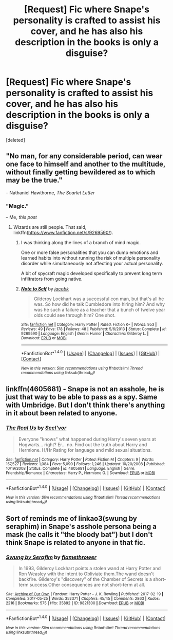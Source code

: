 #+TITLE: [Request] Fic where Snape's personality is crafted to assist his cover, and he has also his description in the books is only a disguise?

* [Request] Fic where Snape's personality is crafted to assist his cover, and he has also his description in the books is only a disguise?
:PROPERTIES:
:Score: 2
:DateUnix: 1502077227.0
:DateShort: 2017-Aug-07
:FlairText: Request
:END:
[deleted]


** "No man, for any considerable period, can wear one face to himself and another to the multitude, without finally getting bewildered as to which may be the true."

-- Nathaniel Hawthorne, /The Scarlet Letter/
:PROPERTIES:
:Author: turbinicarpus
:Score: 3
:DateUnix: 1502095956.0
:DateShort: 2017-Aug-07
:END:

*** "Magic."

-- Me, /this post/
:PROPERTIES:
:Author: NiceUsernameBro
:Score: 2
:DateUnix: 1502096983.0
:DateShort: 2017-Aug-07
:END:

**** Wizards are still people. That said, linkffn([[https://www.fanfiction.net/s/9269590/]]).
:PROPERTIES:
:Author: turbinicarpus
:Score: 1
:DateUnix: 1502105925.0
:DateShort: 2017-Aug-07
:END:

***** I was thinking along the lines of a branch of mind magic.

One or more false personalities that you can dump emotions and learned habits into without running the risk of multiple personality disorder while simultaneously not affecting your actual personality.

A bit of spycraft magic developed specifically to prevent long term infiltrators from going native.
:PROPERTIES:
:Author: NiceUsernameBro
:Score: 2
:DateUnix: 1502109259.0
:DateShort: 2017-Aug-07
:END:


***** [[http://www.fanfiction.net/s/9269590/1/][*/Note to Self/*]] by [[https://www.fanfiction.net/u/2675402/jacobk][/jacobk/]]

#+begin_quote
  Gilderoy Lockhart was a successful con man, but that's all he was. So how did he talk Dumbledore into hiring him? And why was he such a failure as a teacher that a bunch of twelve year olds could see through him? One shot.
#+end_quote

^{/Site/: [[http://www.fanfiction.net/][fanfiction.net]] *|* /Category/: Harry Potter *|* /Rated/: Fiction K+ *|* /Words/: 953 *|* /Reviews/: 49 *|* /Favs/: 178 *|* /Follows/: 48 *|* /Published/: 5/6/2013 *|* /Status/: Complete *|* /id/: 9269590 *|* /Language/: English *|* /Genre/: Humor *|* /Characters/: Gilderoy L. *|* /Download/: [[http://www.ff2ebook.com/old/ffn-bot/index.php?id=9269590&source=ff&filetype=epub][EPUB]] or [[http://www.ff2ebook.com/old/ffn-bot/index.php?id=9269590&source=ff&filetype=mobi][MOBI]]}

--------------

*FanfictionBot*^{1.4.0} *|* [[[https://github.com/tusing/reddit-ffn-bot/wiki/Usage][Usage]]] | [[[https://github.com/tusing/reddit-ffn-bot/wiki/Changelog][Changelog]]] | [[[https://github.com/tusing/reddit-ffn-bot/issues/][Issues]]] | [[[https://github.com/tusing/reddit-ffn-bot/][GitHub]]] | [[[https://www.reddit.com/message/compose?to=tusing][Contact]]]

^{/New in this version: Slim recommendations using/ ffnbot!slim! /Thread recommendations using/ linksub(thread_id)!}
:PROPERTIES:
:Author: FanfictionBot
:Score: 1
:DateUnix: 1502105947.0
:DateShort: 2017-Aug-07
:END:


** linkffn(4605681) - Snape is not an asshole, he is just that way to be able to pass as a spy. Same with Umbridge. But I don't think there's anything in it about been related to anyone.
:PROPERTIES:
:Author: KasumiKeiko
:Score: 2
:DateUnix: 1502083371.0
:DateShort: 2017-Aug-07
:END:

*** [[http://www.fanfiction.net/s/4605681/1/][*/The Real Us/*]] by [[https://www.fanfiction.net/u/1330896/Seel-vor][/Seel'vor/]]

#+begin_quote
  Everyone "knows" what happened during Harry's seven years at Hogwarts... right? Er... no. Find out the truth about Harry and Hermione. H/Hr Rating for language and mild sexual situations.
#+end_quote

^{/Site/: [[http://www.fanfiction.net/][fanfiction.net]] *|* /Category/: Harry Potter *|* /Rated/: Fiction M *|* /Chapters/: 9 *|* /Words/: 157,527 *|* /Reviews/: 1,084 *|* /Favs/: 5,090 *|* /Follows/: 1,246 *|* /Updated/: 10/20/2008 *|* /Published/: 10/19/2008 *|* /Status/: Complete *|* /id/: 4605681 *|* /Language/: English *|* /Genre/: Friendship/Romance *|* /Characters/: Harry P., Hermione G. *|* /Download/: [[http://www.ff2ebook.com/old/ffn-bot/index.php?id=4605681&source=ff&filetype=epub][EPUB]] or [[http://www.ff2ebook.com/old/ffn-bot/index.php?id=4605681&source=ff&filetype=mobi][MOBI]]}

--------------

*FanfictionBot*^{1.4.0} *|* [[[https://github.com/tusing/reddit-ffn-bot/wiki/Usage][Usage]]] | [[[https://github.com/tusing/reddit-ffn-bot/wiki/Changelog][Changelog]]] | [[[https://github.com/tusing/reddit-ffn-bot/issues/][Issues]]] | [[[https://github.com/tusing/reddit-ffn-bot/][GitHub]]] | [[[https://www.reddit.com/message/compose?to=tusing][Contact]]]

^{/New in this version: Slim recommendations using/ ffnbot!slim! /Thread recommendations using/ linksub(thread_id)!}
:PROPERTIES:
:Author: FanfictionBot
:Score: 1
:DateUnix: 1502083397.0
:DateShort: 2017-Aug-07
:END:


** Sort of reminds me of linkao3(swung by seraphim) in Snape's asshole persona being a mask (he calls it "the bloody bat") but I don't think Snape is related to anyone in that fic.
:PROPERTIES:
:Author: orangedarkchocolate
:Score: 1
:DateUnix: 1502117615.0
:DateShort: 2017-Aug-07
:END:

*** [[http://archiveofourown.org/works/9821300][*/Swung by Serafim/*]] by [[http://www.archiveofourown.org/users/flamethrower/pseuds/flamethrower][/flamethrower/]]

#+begin_quote
  In 1993, Gilderoy Lockhart points a stolen wand at Harry Potter and Ron Weasley with the intent to Obliviate them.The wand doesn't backfire. Gilderoy's "discovery" of the Chamber of Secrets is a short-term success.Other consequences are not short-term at all.
#+end_quote

^{/Site/: [[http://www.archiveofourown.org/][Archive of Our Own]] *|* /Fandom/: Harry Potter - J. K. Rowling *|* /Published/: 2017-02-19 *|* /Completed/: 2017-05-25 *|* /Words/: 352371 *|* /Chapters/: 45/45 *|* /Comments/: 2863 *|* /Kudos/: 2216 *|* /Bookmarks/: 575 *|* /Hits/: 35892 *|* /ID/: 9821300 *|* /Download/: [[http://archiveofourown.org/downloads/fl/flamethrower/9821300/Swung%20by%20Serafim.epub?updated_at=1499375899][EPUB]] or [[http://archiveofourown.org/downloads/fl/flamethrower/9821300/Swung%20by%20Serafim.mobi?updated_at=1499375899][MOBI]]}

--------------

*FanfictionBot*^{1.4.0} *|* [[[https://github.com/tusing/reddit-ffn-bot/wiki/Usage][Usage]]] | [[[https://github.com/tusing/reddit-ffn-bot/wiki/Changelog][Changelog]]] | [[[https://github.com/tusing/reddit-ffn-bot/issues/][Issues]]] | [[[https://github.com/tusing/reddit-ffn-bot/][GitHub]]] | [[[https://www.reddit.com/message/compose?to=tusing][Contact]]]

^{/New in this version: Slim recommendations using/ ffnbot!slim! /Thread recommendations using/ linksub(thread_id)!}
:PROPERTIES:
:Author: FanfictionBot
:Score: 1
:DateUnix: 1502117655.0
:DateShort: 2017-Aug-07
:END:
